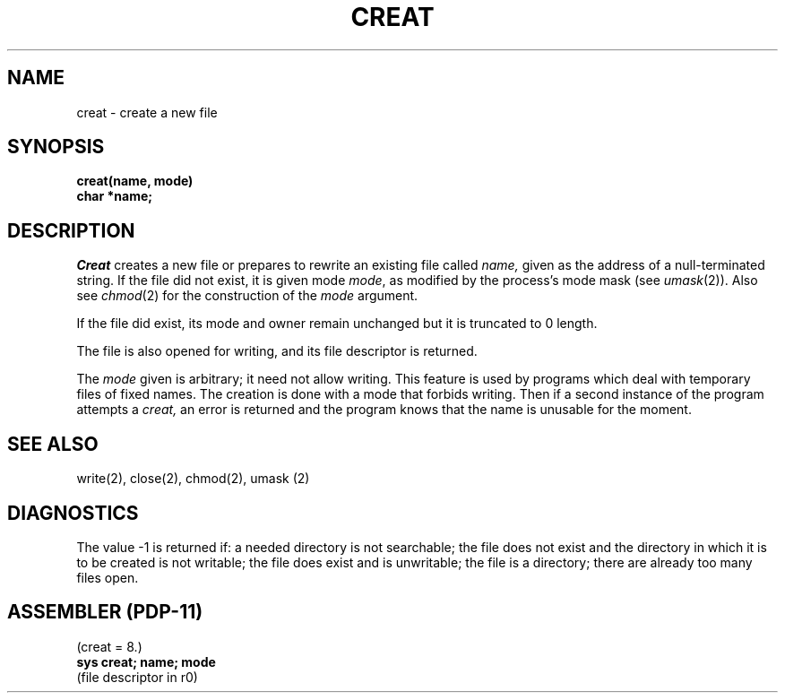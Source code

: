 .TH CREAT 2 
.SH NAME
creat  \-  create a new file
.SH SYNOPSIS
.B creat(name, mode)
.br
.B char *name;
.SH DESCRIPTION
.I Creat
creates a new file or prepares to rewrite an existing
file called 
.I name,
given as the address of a null-terminated string.
If the file did not exist, it is given
mode
.IR mode ,
as modified by the process's mode mask (see
.IR umask (2)).
Also see
.IR  chmod (2)
for the
construction of the
.I mode
argument.
.PP
If the file did exist, its mode and owner remain unchanged
but it is truncated to 0 length.
.PP
The file is also opened for writing, and its file descriptor
is returned.
.PP
The
.I mode
given is arbitrary; it need not allow
writing.
This feature is used by programs which deal with temporary
files of fixed names.
The creation is done with
a mode that forbids writing.
Then if a second
instance of the program attempts a
.I creat,
an error is
returned and the program knows that the name is unusable
for the moment.
.SH "SEE ALSO"
write(2), close(2), chmod(2), umask (2)
.SH DIAGNOSTICS
The value \-1 is returned if:
a needed directory is not searchable;
the file does not exist and the directory
in which it is to be created is not writable; the file
does exist and is unwritable;
the file is a directory;
there are already too many files open.
.SH "ASSEMBLER (PDP-11)"
(creat = 8.)
.br
.B sys creat; name; mode
.br
(file descriptor in r0)
